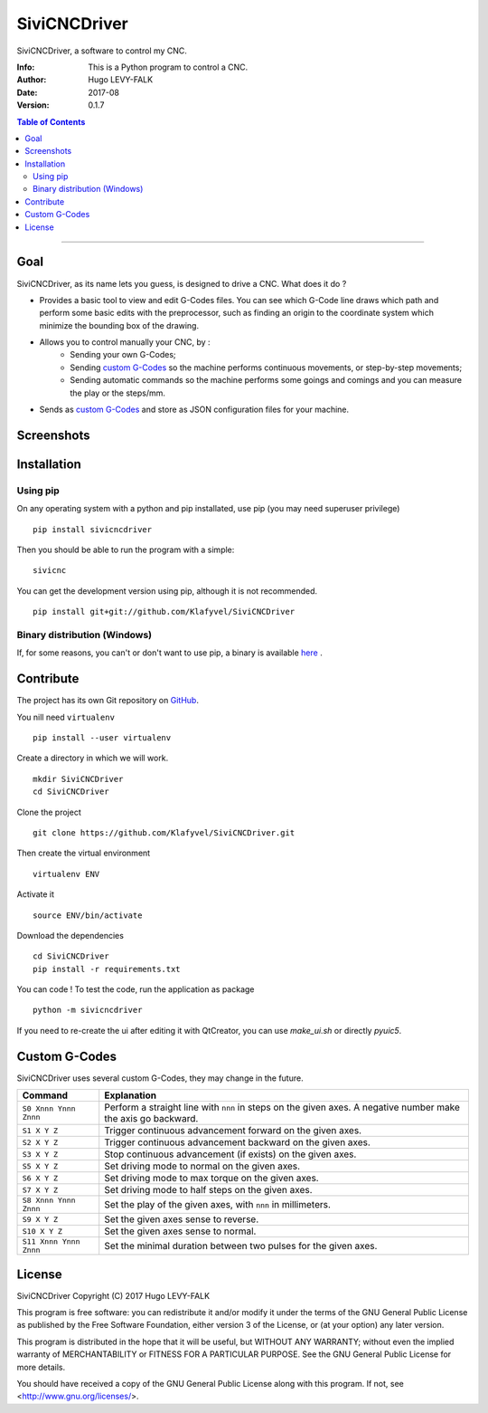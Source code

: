 =============
SiviCNCDriver
=============

.. image:: https://readthedocs.org/projects/sivicncdriver/badge/?version=latest
    :target: http://sivicncdriver.readthedocs.io/en/latest/?badge=latest
    :alt: Documentation Status

SiviCNCDriver, a software to control my CNC.

:Info: This is a Python program to control a CNC.
:Author: Hugo LEVY-FALK
:Date: 2017-08
:Version: 0.1.7

.. index: README
.. contents:: Table of Contents

------

Goal
====

SiviCNCDriver, as its name lets you guess, is designed to drive a CNC. What does it do ?

- Provides a basic tool to view and edit G-Codes files. You can see which G-Code line draws which path and perform some basic edits with the preprocessor, such as finding an origin to the coordinate system which minimize the bounding box of the drawing.
- Allows you to control manually your CNC, by :
    - Sending your own G-Codes;
    - Sending `custom G-Codes`_ so the machine performs continuous movements, or step-by-step movements;
    - Sending automatic commands so the machine performs some goings and comings and you can measure the play or the steps/mm.
- Sends as `custom G-Codes`_ and store as JSON configuration files for your machine.

Screenshots
===========

.. image:: docs/images/gcode_viewer.png
    :alt: G-Codes viewer

.. image:: docs/images/configuration.png
    :alt: Machine configuration

.. image:: docs/images/send_command.png
    :alt: Commands sending

Installation
============
Using pip
---------
On any operating system with a python and pip installated, use pip (you may need superuser privilege) ::

    pip install sivicncdriver

Then you should be able to run the program with a simple::

    sivicnc


You can get the development version using pip, although it is not recommended. ::

    pip install git+git://github.com/Klafyvel/SiviCNCDriver

Binary distribution (Windows)
-----------------------------
If, for some reasons, you can't or don't want to use pip, a binary is available here_ .

.. _here: https://github.com/Klafyvel/SiviCNCDriver/releases/latest

Contribute
===========

The project has its own Git repository on GitHub_.

.. _github: https://github.com/Klafyvel/SiviCNCDriver

You nill need ``virtualenv`` ::

    pip install --user virtualenv

Create a directory in which we will work. ::

    mkdir SiviCNCDriver
    cd SiviCNCDriver

Clone the project ::

    git clone https://github.com/Klafyvel/SiviCNCDriver.git

Then create the virtual environment ::

    virtualenv ENV

Activate it ::

    source ENV/bin/activate

Download the dependencies ::

    cd SiviCNCDriver
    pip install -r requirements.txt

You can code ! To test the code, run the application as package ::

    python -m sivicncdriver

If you need to re-create the ui after editing it with QtCreator, you can use `make_ui.sh` or directly `pyuic5`.


Custom G-Codes
==============

SiviCNCDriver uses several custom G-Codes, they may change in the future.


+----------------------+--------------------------------------------------------------------------------------------------------------+
|Command               | Explanation                                                                                                  |
+======================+==============================================================================================================+
|``S0 Xnnn Ynnn Znnn`` | Perform a straight line with ``nnn`` in steps on the given axes. A negative number make the axis go backward.|
+----------------------+--------------------------------------------------------------------------------------------------------------+
|``S1 X Y Z``          | Trigger continuous advancement forward on the given axes.                                                    |
+----------------------+--------------------------------------------------------------------------------------------------------------+
|``S2 X Y Z``          | Trigger continuous advancement backward on the given axes.                                                   |
+----------------------+--------------------------------------------------------------------------------------------------------------+
|``S3 X Y Z``          | Stop continuous advancement (if exists) on the given axes.                                                   |
+----------------------+--------------------------------------------------------------------------------------------------------------+
|``S5 X Y Z``          | Set driving mode to normal on the given axes.                                                                |
+----------------------+--------------------------------------------------------------------------------------------------------------+
|``S6 X Y Z``          | Set driving mode to max torque on the given axes.                                                            |
+----------------------+--------------------------------------------------------------------------------------------------------------+
|``S7 X Y Z``          | Set driving mode to half steps on the given axes.                                                            |
+----------------------+--------------------------------------------------------------------------------------------------------------+
|``S8 Xnnn Ynnn Znnn`` | Set the play of the given axes, with ``nnn`` in millimeters.                                                 |
+----------------------+--------------------------------------------------------------------------------------------------------------+
|``S9 X Y Z``          | Set the given axes sense to reverse.                                                                         |
+----------------------+--------------------------------------------------------------------------------------------------------------+
|``S10 X Y Z``         | Set the given axes sense to normal.                                                                          |
+----------------------+--------------------------------------------------------------------------------------------------------------+
|``S11 Xnnn Ynnn Znnn``| Set the minimal duration between two pulses for the given axes.                                              |
+----------------------+--------------------------------------------------------------------------------------------------------------+


License
=======

SiviCNCDriver
Copyright (C) 2017  Hugo LEVY-FALK

This program is free software: you can redistribute it and/or modify it under the terms of the GNU General Public License as published by the Free Software Foundation, either version 3 of the License, or (at your option) any later version.

This program is distributed in the hope that it will be useful, but WITHOUT ANY WARRANTY; without even the implied warranty of MERCHANTABILITY or FITNESS FOR A PARTICULAR PURPOSE.  See the GNU General Public License for more details.

You should have received a copy of the GNU General Public License along with this program.  If not, see <http://www.gnu.org/licenses/>.
